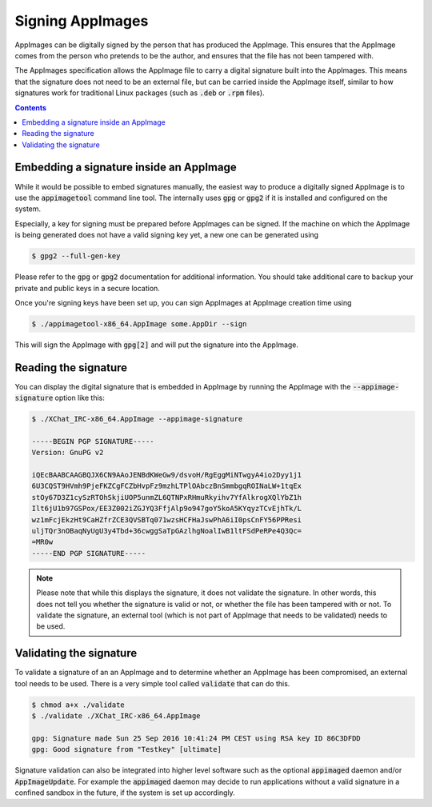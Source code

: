 Signing AppImages
=================

AppImages can be digitally signed by the person that has produced the AppImage. This ensures that the AppImage comes from the person who pretends to be the author, and ensures that the file has not been tampered with.

The AppImages specification allows the AppImage file to carry a digital signature built into the AppImages. This means that the signature does not need to be an external file, but can be carried inside the AppImage itself, similar to how signatures work for traditional Linux packages (such as :code:`.deb` or :code:`.rpm` files).


.. contents:: Contents
   :local:
   :depth: 1


Embedding a signature inside an AppImage
----------------------------------------

While it would be possible to embed signatures manually, the easiest way to produce a digitally signed AppImage is to use the :code:`appimagetool` command line tool. The internally uses :code:`gpg` or :code:`gpg2` if it is installed and configured on the system.

Especially, a key for signing must be prepared before AppImages can be signed. If the machine on which the AppImage is being generated does not have a valid signing key yet, a new one can be generated using

.. code-block:: shell

    $ gpg2 --full-gen-key


Please refer to the :code:`gpg` or :code:`gpg2` documentation for additional information. You should take additional care to backup your private and public keys in a secure location.

Once you're signing keys have been set up, you can sign AppImages at AppImage creation time using

.. code-block:: shell

    $ ./appimagetool-x86_64.AppImage some.AppDir --sign


This will sign the AppImage with :code:`gpg[2]` and will put the signature into the AppImage.


Reading the signature
---------------------

You can display the digital signature that is embedded in AppImage by running the AppImage with the :code:`--appimage-signature` option like this:

.. code-block:: shell

    $ ./XChat_IRC-x86_64.AppImage --appimage-signature

    -----BEGIN PGP SIGNATURE-----
    Version: GnuPG v2

    iQEcBAABCAAGBQJX6CN9AAoJENBdKWeGw9/dsvoH/RgEggMiNTwgyA4io2Dyy1j1
    6U3CQST9HVmh9PjeFKZCgFCZbHvpFz9mzhLTPlOAbczBnSmmbgqROINaLW+1tqEx
    stOy67D3Z1cySzRTOhSkjiUOP5unmZL6QTNPxRHmuRkyihv7YfAlkrogXQlYbZ1h
    Ilt6jU1b97GSPox/EE3Z002iZGJYQ3FfjAlp9o947goY5koA5KYqyzTCvEjhTk/L
    wz1mFcjEkzHt9CaHZfrZCE3QVSBTq071wzsHCFHaJswPhA6iI0psCnFY56PPResi
    uljTQr3nOBaqNyUgU3y4Tbd+36cwggSaTpGAzlhgNoalIwB1ltFSdPeRPe4Q3Qc=
    =MR0w
    -----END PGP SIGNATURE-----


.. note::

    Please note that while this displays the signature, it does not validate the signature. In other words, this does not tell you whether the signature is valid or not, or whether the file has been tampered with or not. To validate the signature, an external tool (which is not part of AppImage that needs to be validated) needs to be used.


Validating the signature
------------------------

To validate a signature of an an AppImage and to determine whether an AppImage has been compromised, an external tool needs to be used. There is a very simple tool called :code:`validate` that can do this.

.. code-block:: shell

    $ chmod a+x ./validate
    $ ./validate ./XChat_IRC-x86_64.AppImage

    gpg: Signature made Sun 25 Sep 2016 10:41:24 PM CEST using RSA key ID 86C3DFDD
    gpg: Good signature from "Testkey" [ultimate]


Signature validation can also be integrated into higher level software such as the optional :code:`appimaged` daemon and/or :code:`AppImageUpdate`. For example the :code:`appimaged` daemon may decide to run applications without a valid signature in a confined sandbox in the future, if the system is set up accordingly.

.. todo::

    It may be desirable to integrate validate functionality into :code:`libappimage` and into tools like :code:`appimagetool`, the optional :code:`appimaged` demon and/or :code:`AppImageUpdate`.
